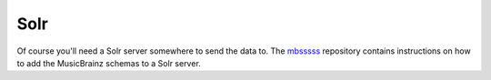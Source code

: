 Solr
----

Of course you'll need a Solr server somewhere to send the data to. The
`mbsssss`_ repository contains instructions on how to add the MusicBrainz
schemas to a Solr server.

.. _mbsssss: https://github.com/mineo/mbsssss
